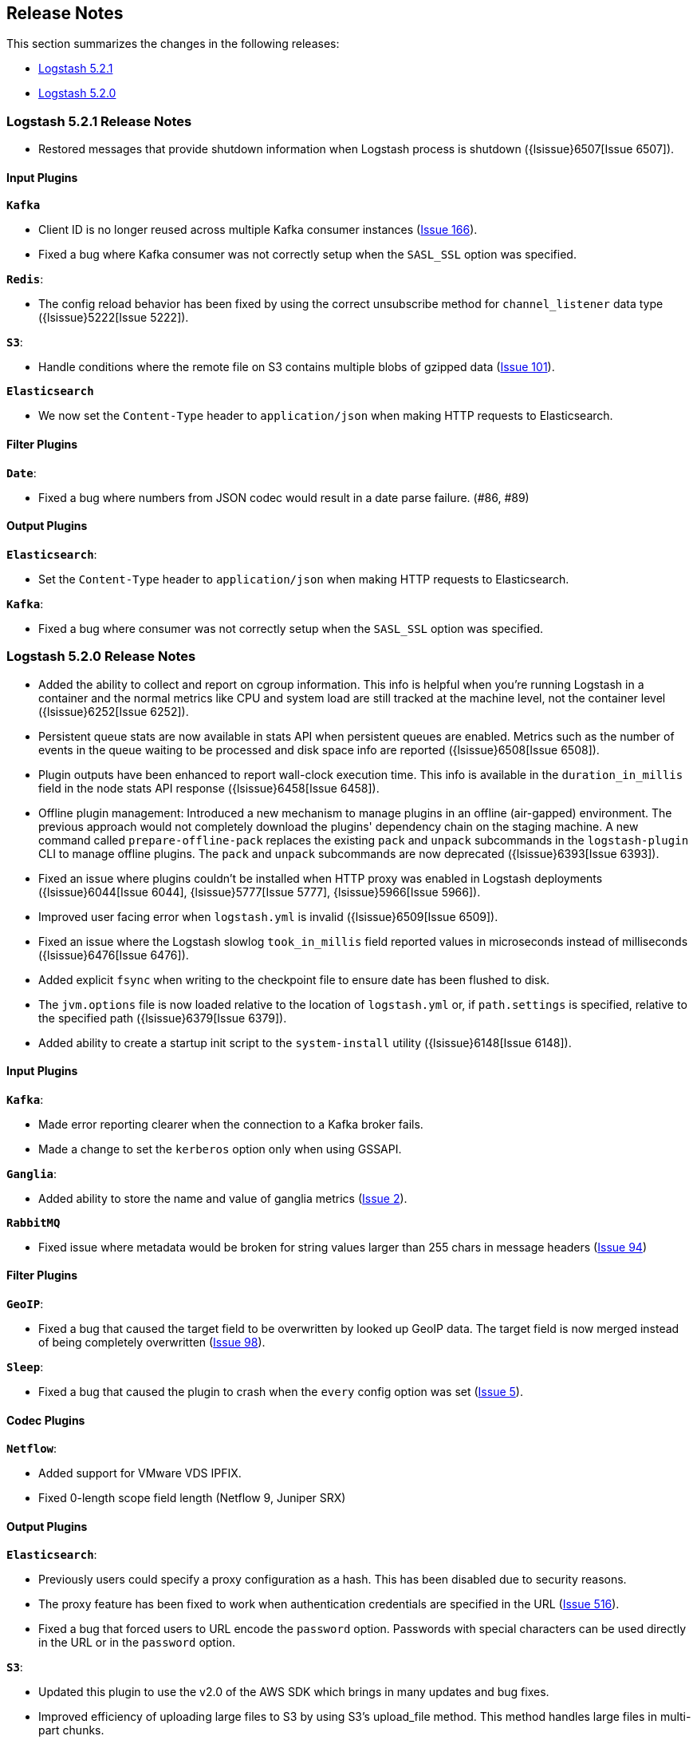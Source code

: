 [[releasenotes]]
== Release Notes

This section summarizes the changes in the following releases:

* <<logstash-5-2-1,Logstash 5.2.1>>
* <<logstash-5-2-0,Logstash 5.2.0>>

[[logstash-5-2-1]]
=== Logstash 5.2.1 Release Notes

* Restored messages that provide shutdown information when Logstash process is shutdown ({lsissue}6507[Issue 6507]).

[float]
==== Input Plugins

*`Kafka`*

* Client ID is no longer reused across multiple Kafka consumer instances (https://github.com/logstash-plugins/logstash-input-kafka/issues/166[Issue 166]).
* Fixed a bug where Kafka consumer was not correctly setup when the `SASL_SSL` option was specified.

*`Redis`*:

* The config reload behavior has been fixed by using the correct unsubscribe method for `channel_listener` data type ({lsissue}5222[Issue 5222]).

*`S3`*:

* Handle conditions where the remote file on S3 contains multiple blobs of gzipped data (https://github.com/logstash-plugins/logstash-input-s3/issues/101[Issue 101]).

*`Elasticsearch`*

* We now set the `Content-Type` header to `application/json` when making HTTP requests to Elasticsearch.

==== Filter Plugins

*`Date`*:

* Fixed a bug where numbers from JSON codec would result in a date parse failure. (#86, #89)

==== Output Plugins

*`Elasticsearch`*:

* Set the `Content-Type` header to `application/json` when making HTTP requests to Elasticsearch.

*`Kafka`*:

* Fixed a bug where consumer was not correctly setup when the `SASL_SSL` option was specified.

[[logstash-5-2-0]]
=== Logstash 5.2.0 Release Notes

* Added the ability to collect and report on cgroup information. This info is helpful when you're 
  running Logstash in a container and the normal metrics like CPU and system load are still tracked at the 
  machine level, not the container level ({lsissue}6252[Issue 6252]).
* Persistent queue stats are now available in stats API when persistent queues are enabled. Metrics such as the number 
  of events in the queue waiting to be processed and disk space info are reported ({lsissue}6508[Issue 6508]).
* Plugin outputs have been enhanced to report wall-clock execution time. This info is available in the 
  `duration_in_millis` field in the node stats API response ({lsissue}6458[Issue 6458]).
* Offline plugin management: Introduced a new mechanism to manage plugins in an offline (air-gapped) 
  environment. The previous approach would not completely download the plugins' dependency chain on the staging
  machine. A new command called `prepare-offline-pack` replaces the existing `pack` and `unpack` subcommands 
  in the `logstash-plugin` CLI to manage offline plugins. The `pack` and `unpack` subcommands are 
  now deprecated ({lsissue}6393[Issue 6393]).
* Fixed an issue where plugins couldn't be installed when HTTP proxy was enabled in Logstash 
  deployments ({lsissue}6044[Issue 6044], {lsissue}5777[Issue 5777], {lsissue}5966[Issue 5966]).
* Improved user facing error when `logstash.yml` is invalid ({lsissue}6509[Issue 6509]).
* Fixed an issue where the Logstash slowlog `took_in_millis` field reported values in microseconds instead of 
  milliseconds ({lsissue}6476[Issue 6476]).
* Added explicit `fsync` when writing to the checkpoint file to ensure date has been flushed to disk.
* The `jvm.options` file is now loaded relative to the location of `logstash.yml` or, if `path.settings` is 
  specified, relative to the specified path ({lsissue}6379[Issue 6379]).
* Added ability to create a startup init script to the `system-install` utility ({lsissue}6148[Issue 6148]).

[float]
==== Input Plugins

*`Kafka`*:

* Made error reporting clearer when the connection to a Kafka broker fails.
* Made a change to set the `kerberos` option only when using GSSAPI.

*`Ganglia`*:

* Added ability to store the name and value of ganglia metrics (https://github.com/logstash-plugins/logstash-input-ganglia/issues/2[Issue 2]).

*`RabbitMQ`*

* Fixed issue where metadata would be broken for string values larger than 255 chars in message headers (https://github.com/logstash-plugins/logstash-input-rabbitmq/issues/94[Issue 94])

==== Filter Plugins

*`GeoIP`*:

* Fixed a bug that caused the target field to be overwritten by looked up GeoIP data. The target field 
  is now merged instead of being completely overwritten (https://github.com/logstash-plugins/logstash-filter-geoip/issues/98[Issue 98]).

*`Sleep`*:

* Fixed a bug that caused the plugin to crash when the `every` config option was set (https://github.com/logstash-plugins/logstash-filter-sleep/issues/5[Issue 5]).

==== Codec Plugins

*`Netflow`*:

* Added support for VMware VDS IPFIX.
* Fixed 0-length scope field length (Netflow 9, Juniper SRX)
  
==== Output Plugins

*`Elasticsearch`*:

* Previously users could specify a proxy configuration as a hash. This has been disabled due to security reasons.
* The proxy feature has been fixed to work when authentication credentials are specified in the URL (https://github.com/logstash-plugins/logstash-output-elasticsearch/issues/516[Issue 516]).
* Fixed a bug that forced users to URL encode the `password` option. Passwords with special characters can be used directly 
  in the URL or in the `password` option.

*`S3`*:

* Updated this plugin to use the v2.0 of the AWS SDK which brings in many updates and bug fixes.
* Improved efficiency of uploading large files to S3 by using S3's upload_file method. This method handles 
  large files in multi-part chunks.
* Added new option called `server_side_encryption` that allows users to specify the type of encryption (https://github.com/logstash-plugins/logstash-output-s3/issues/62[Issue 62])
* Added support for dynamically configuring file paths within an S3 bucket. Field references can now be used 
  to specify a prefix for the target in S3 (https://github.com/logstash-plugins/logstash-output-s3/issues/4[Issue 4])
* Added new config option `storage_class` to specify what S3 storage class to use when uploading the file.
